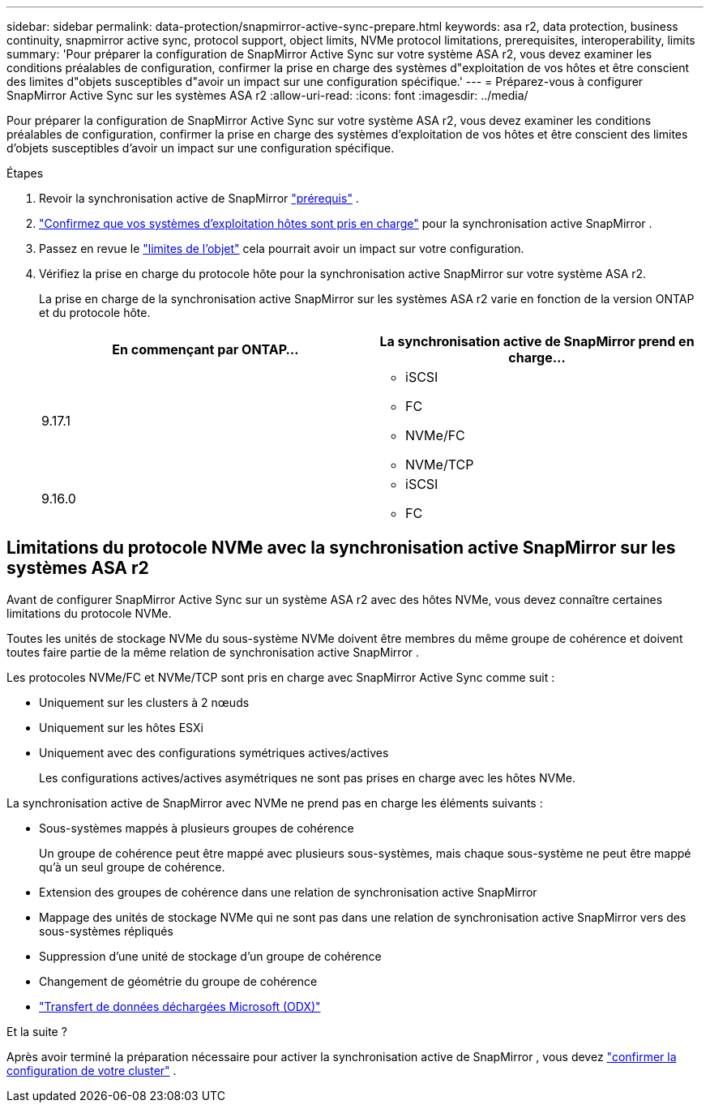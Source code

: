 ---
sidebar: sidebar 
permalink: data-protection/snapmirror-active-sync-prepare.html 
keywords: asa r2, data protection, business continuity, snapmirror active sync, protocol support, object limits, NVMe protocol limitations, prerequisites, interoperability, limits 
summary: 'Pour préparer la configuration de SnapMirror Active Sync sur votre système ASA r2, vous devez examiner les conditions préalables de configuration, confirmer la prise en charge des systèmes d"exploitation de vos hôtes et être conscient des limites d"objets susceptibles d"avoir un impact sur une configuration spécifique.' 
---
= Préparez-vous à configurer SnapMirror Active Sync sur les systèmes ASA r2
:allow-uri-read: 
:icons: font
:imagesdir: ../media/


[role="lead"]
Pour préparer la configuration de SnapMirror Active Sync sur votre système ASA r2, vous devez examiner les conditions préalables de configuration, confirmer la prise en charge des systèmes d'exploitation de vos hôtes et être conscient des limites d'objets susceptibles d'avoir un impact sur une configuration spécifique.

.Étapes
. Revoir la synchronisation active de SnapMirror link:https://docs.netapp.com/us-en/ontap/snapmirror-active-sync/prerequisites-reference.html["prérequis"^] .
. link:https://docs.netapp.com/us-en/ontap/snapmirror-active-sync/interoperability-reference.html["Confirmez que vos systèmes d'exploitation hôtes sont pris en charge"^] pour la synchronisation active SnapMirror .
. Passez en revue le link:https://docs.netapp.com/us-en/ontap/snapmirror-active-sync/limits-reference.html["limites de l'objet"^] cela pourrait avoir un impact sur votre configuration.
. Vérifiez la prise en charge du protocole hôte pour la synchronisation active SnapMirror sur votre système ASA r2.
+
La prise en charge de la synchronisation active SnapMirror sur les systèmes ASA r2 varie en fonction de la version ONTAP et du protocole hôte.

+
[cols="2,2"]
|===
| En commençant par ONTAP... | La synchronisation active de SnapMirror prend en charge... 


| 9.17.1  a| 
** iSCSI
** FC
** NVMe/FC
** NVMe/TCP




| 9.16.0  a| 
** iSCSI
** FC


|===




== Limitations du protocole NVMe avec la synchronisation active SnapMirror sur les systèmes ASA r2

Avant de configurer SnapMirror Active Sync sur un système ASA r2 avec des hôtes NVMe, vous devez connaître certaines limitations du protocole NVMe.

Toutes les unités de stockage NVMe du sous-système NVMe doivent être membres du même groupe de cohérence et doivent toutes faire partie de la même relation de synchronisation active SnapMirror .

Les protocoles NVMe/FC et NVMe/TCP sont pris en charge avec SnapMirror Active Sync comme suit :

* Uniquement sur les clusters à 2 nœuds
* Uniquement sur les hôtes ESXi
* Uniquement avec des configurations symétriques actives/actives
+
Les configurations actives/actives asymétriques ne sont pas prises en charge avec les hôtes NVMe.



La synchronisation active de SnapMirror avec NVMe ne prend pas en charge les éléments suivants :

* Sous-systèmes mappés à plusieurs groupes de cohérence
+
Un groupe de cohérence peut être mappé avec plusieurs sous-systèmes, mais chaque sous-système ne peut être mappé qu'à un seul groupe de cohérence.

* Extension des groupes de cohérence dans une relation de synchronisation active SnapMirror
* Mappage des unités de stockage NVMe qui ne sont pas dans une relation de synchronisation active SnapMirror vers des sous-systèmes répliqués
* Suppression d'une unité de stockage d'un groupe de cohérence
* Changement de géométrie du groupe de cohérence
* link:https://docs.netapp.com/us-en/ontap/san-admin/microsoft-offloaded-data-transfer-odx-concept.html["Transfert de données déchargées Microsoft (ODX)"]


.Et la suite ?
Après avoir terminé la préparation nécessaire pour activer la synchronisation active de SnapMirror , vous devez link:snapmirror-active-sync-confirm-cluster-configuration.html["confirmer la configuration de votre cluster"] .

